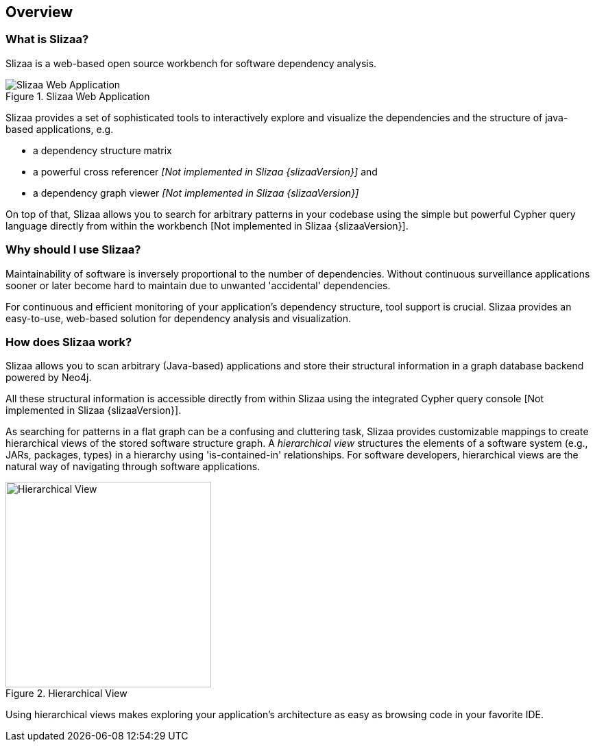 [[overview]]
== Overview

=== What is Slizaa? ===

Slizaa is a web-based open source workbench for software dependency analysis.

.Slizaa Web Application
image::slizaa-web-app.png["Slizaa Web Application"]

Slizaa provides a set of sophisticated tools to interactively explore and visualize the dependencies and the structure
of java-based applications, e.g.

* a dependency structure matrix
* a powerful cross referencer _[Not implemented in Slizaa {slizaaVersion}]_ and
* a dependency graph viewer _[Not implemented in Slizaa {slizaaVersion}]_

On top of that, Slizaa allows you to search for arbitrary patterns in your codebase using the simple but powerful
Cypher query language directly from within the workbench [Not implemented in Slizaa {slizaaVersion}].

=== Why should I use Slizaa? ===

Maintainability of software is inversely proportional to the number of dependencies. Without continuous surveillance
applications sooner or later become hard to maintain due to unwanted 'accidental' dependencies.

For continuous and efficient monitoring of your application's dependency structure, tool support is crucial. Slizaa
provides an easy-to-use, web-based solution for dependency analysis and visualization.

=== How does Slizaa work? ===

Slizaa allows you to scan arbitrary (Java-based) applications and store their structural information in a graph
database backend powered by Neo4j.

All these structural information is accessible directly from within Slizaa using the integrated Cypher query console
[Not implemented in Slizaa {slizaaVersion}].

As searching for patterns in a flat graph can be a confusing and cluttering task, Slizaa provides customizable
mappings to create hierarchical views of the stored software structure graph. A _hierarchical view_ structures the
elements of a software system (e.g., JARs, packages, types) in a hierarchy using 'is-contained-in' relationships.
For software developers, hierarchical views are the natural way of navigating through software applications.

.Hierarchical View
image::hierarchical-view.png["Hierarchical View", width=300px, align="center"]

Using hierarchical views makes exploring your application's architecture as easy as browsing code in your favorite IDE.
